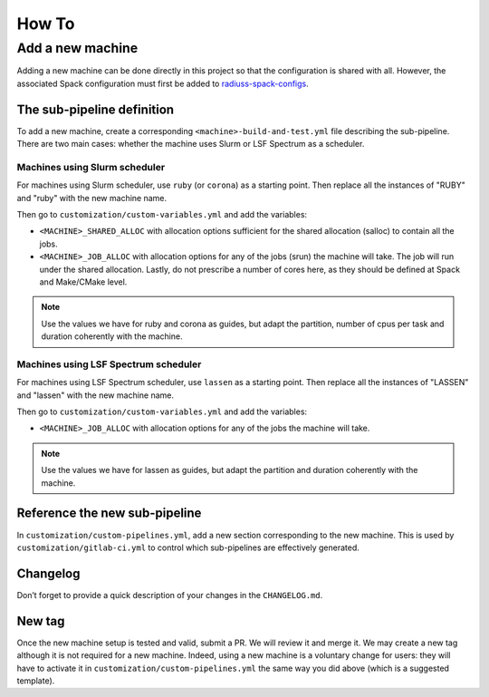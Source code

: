.. ##
.. ## Copyright (c) 2022, Lawrence Livermore National Security, LLC and
.. ## other RADIUSS Project Developers. See the top-level COPYRIGHT file for details.
.. ##
.. ## SPDX-License-Identifier: (MIT)
.. ##

.. _dev_how_to-label:

******
How To
******

.. _add-a-new-machine:

=================
Add a new machine
=================

Adding a new machine can be done directly in this project so that the
configuration is shared with all. However, the associated Spack configuration
must first be added to `radiuss-spack-configs`_.

The sub-pipeline definition
===========================

To add a new machine, create a corresponding ``<machine>-build-and-test.yml``
file describing the sub-pipeline. There are two main cases: whether the machine
uses Slurm or LSF Spectrum as a scheduler.

Machines using Slurm scheduler
------------------------------

For machines using Slurm scheduler, use ``ruby`` (or ``corona``) as a starting
point. Then replace all the instances of "RUBY" and "ruby" with the new machine
name.

Then go to ``customization/custom-variables.yml`` and add the variables:

* ``<MACHINE>_SHARED_ALLOC`` with allocation options sufficient
  for the shared allocation (salloc) to contain all the jobs.
* ``<MACHINE>_JOB_ALLOC`` with allocation options for any of the
  jobs (srun) the machine will take. The job will run under the shared
  allocation. Lastly, do not prescribe a number of cores here, as they should
  be defined at Spack and Make/CMake level.

.. note::
   Use the values we have for ruby and corona as guides, but adapt the
   partition, number of cpus per task and duration coherently with the machine.

Machines using LSF Spectrum scheduler
-------------------------------------

For machines using LSF Spectrum scheduler, use ``lassen`` as a starting point.
Then replace all the instances of "LASSEN" and "lassen" with the new machine
name.

Then go to ``customization/custom-variables.yml`` and add the variables:

* ``<MACHINE>_JOB_ALLOC`` with allocation options for any of the
  jobs the machine will take.

.. note::
   Use the values we have for lassen as guides, but adapt the partition and
   duration coherently with the machine.

Reference the new sub-pipeline
==============================

In ``customization/custom-pipelines.yml``, add a new section corresponding to
the new machine. This is used by ``customization/gitlab-ci.yml`` to control
which sub-pipelines are effectively generated.

Changelog
=========

Don’t forget to provide a quick description of your changes in the
``CHANGELOG.md``.

New tag
=======

Once the new machine setup is tested and valid, submit a PR. We will review it
and merge it. We may create a new tag although it is not required for a new
machine. Indeed, using a new machine is a voluntary change for users: they will
have to activate it in ``customization/custom-pipelines.yml`` the same way you
did above (which is a suggested template).

.. _radiuss-spack-configs: https://github.com/LLNL/radiuss-spack-configs
